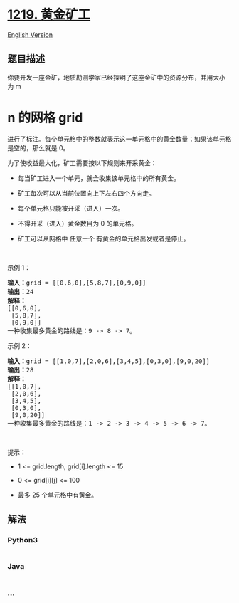* [[https://leetcode-cn.com/problems/path-with-maximum-gold][1219.
黄金矿工]]
  :PROPERTIES:
  :CUSTOM_ID: 黄金矿工
  :END:
[[./solution/1200-1299/1219.Path with Maximum Gold/README_EN.org][English
Version]]

** 题目描述
   :PROPERTIES:
   :CUSTOM_ID: 题目描述
   :END:

#+begin_html
  <!-- 这里写题目描述 -->
#+end_html

#+begin_html
  <p>
#+end_html

你要开发一座金矿，地质勘测学家已经探明了这座金矿中的资源分布，并用大小为 m
* n 的网格 grid
进行了标注。每个单元格中的整数就表示这一单元格中的黄金数量；如果该单元格是空的，那么就是
0。

#+begin_html
  </p>
#+end_html

#+begin_html
  <p>
#+end_html

为了使收益最大化，矿工需要按以下规则来开采黄金：

#+begin_html
  </p>
#+end_html

#+begin_html
  <ul>
#+end_html

#+begin_html
  <li>
#+end_html

每当矿工进入一个单元，就会收集该单元格中的所有黄金。

#+begin_html
  </li>
#+end_html

#+begin_html
  <li>
#+end_html

矿工每次可以从当前位置向上下左右四个方向走。

#+begin_html
  </li>
#+end_html

#+begin_html
  <li>
#+end_html

每个单元格只能被开采（进入）一次。

#+begin_html
  </li>
#+end_html

#+begin_html
  <li>
#+end_html

不得开采（进入）黄金数目为 0 的单元格。

#+begin_html
  </li>
#+end_html

#+begin_html
  <li>
#+end_html

矿工可以从网格中 任意一个 有黄金的单元格出发或者是停止。

#+begin_html
  </li>
#+end_html

#+begin_html
  </ul>
#+end_html

#+begin_html
  <p>
#+end_html

 

#+begin_html
  </p>
#+end_html

#+begin_html
  <p>
#+end_html

示例 1：

#+begin_html
  </p>
#+end_html

#+begin_html
  <pre><strong>输入：</strong>grid = [[0,6,0],[5,8,7],[0,9,0]]
  <strong>输出：</strong>24
  <strong>解释：</strong>
  [[0,6,0],
   [5,8,7],
   [0,9,0]]
  一种收集最多黄金的路线是：9 -&gt; 8 -&gt; 7。
  </pre>
#+end_html

#+begin_html
  <p>
#+end_html

示例 2：

#+begin_html
  </p>
#+end_html

#+begin_html
  <pre><strong>输入：</strong>grid = [[1,0,7],[2,0,6],[3,4,5],[0,3,0],[9,0,20]]
  <strong>输出：</strong>28
  <strong>解释：</strong>
  [[1,0,7],
   [2,0,6],
   [3,4,5],
   [0,3,0],
   [9,0,20]]
  一种收集最多黄金的路线是：1 -&gt; 2 -&gt; 3 -&gt; 4 -&gt; 5 -&gt; 6 -&gt; 7。
  </pre>
#+end_html

#+begin_html
  <p>
#+end_html

 

#+begin_html
  </p>
#+end_html

#+begin_html
  <p>
#+end_html

提示：

#+begin_html
  </p>
#+end_html

#+begin_html
  <ul>
#+end_html

#+begin_html
  <li>
#+end_html

1 <= grid.length, grid[i].length <= 15

#+begin_html
  </li>
#+end_html

#+begin_html
  <li>
#+end_html

0 <= grid[i][j] <= 100

#+begin_html
  </li>
#+end_html

#+begin_html
  <li>
#+end_html

最多 25 个单元格中有黄金。

#+begin_html
  </li>
#+end_html

#+begin_html
  </ul>
#+end_html

** 解法
   :PROPERTIES:
   :CUSTOM_ID: 解法
   :END:

#+begin_html
  <!-- 这里可写通用的实现逻辑 -->
#+end_html

#+begin_html
  <!-- tabs:start -->
#+end_html

*** *Python3*
    :PROPERTIES:
    :CUSTOM_ID: python3
    :END:

#+begin_html
  <!-- 这里可写当前语言的特殊实现逻辑 -->
#+end_html

#+begin_src python
#+end_src

*** *Java*
    :PROPERTIES:
    :CUSTOM_ID: java
    :END:

#+begin_html
  <!-- 这里可写当前语言的特殊实现逻辑 -->
#+end_html

#+begin_src java
#+end_src

*** *...*
    :PROPERTIES:
    :CUSTOM_ID: section
    :END:
#+begin_example
#+end_example

#+begin_html
  <!-- tabs:end -->
#+end_html
